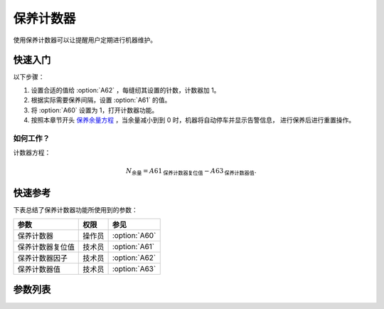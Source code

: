 保养计数器
==========

使用保养计数器可以让提醒用户定期进行机器维护。

快速入门
--------

以下步骤：

1. 设置合适的值给 :option:`A62` ，每缝纫其设置的针数，计数器加 1。
2. 根据实际需要保养间隔，设置 :option:`A61` 的值。
3. 将 :option:`A60` 设置为 1，打开计数器功能。
4. 按照本章节开头 `保养余量方程`_ ，当余量减小到到 0 时，机器将自动停车并显示告警信息， 进行保养后进行重置操作。

如何工作？
~~~~~~~~~~

计数器方程：

.. math::
    :name: 保养余量方程

    N_{\text{余量}}
     = A61_{\text{保养计数器复位值}} - A63_{\text{保养计数器值}}.

快速参考
--------

下表总结了保养计数器功能所使用到的参数：

================ ====== =============
参数             权限   参见
================ ====== =============
保养计数器       操作员 :option:`A60`
保养计数器复位值 技术员 :option:`A61`
保养计数器因子   技术员 :option:`A62`
保养计数器值     技术员 :option:`A63`
================ ====== =============

参数列表
--------

.. option:: A60

    -Max  1
    -Min  0
    -Unit  --
    -Description
      | 激活保养针数计数器：
      | 0 = 关闭；
      | 1 = 打开。

.. option:: A61

    -Max  9999
    -Min  1
    -Unit  --
    -Description  保养针数计数器的复位值。

.. option:: A62

    -Max  200
    -Min  1
    -Unit  针
    -Description  决定机器每缝制多少针保养计数器计数值才加 1。

.. option:: A63

    -Max  9999
    -Min  0
    -Unit  --
    -Description  保养针数计数器的当前计数值。
